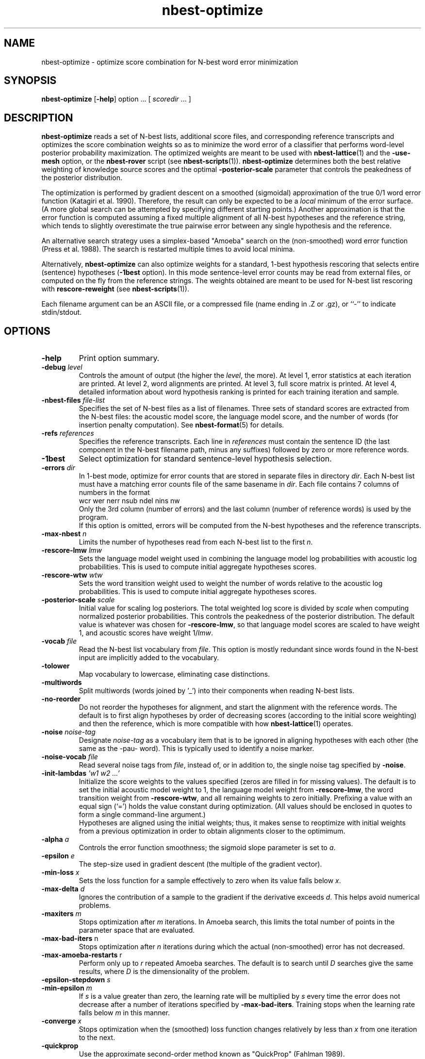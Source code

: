 .\" $Id: nbest-optimize.1,v 1.10 2001/06/26 18:10:20 stolcke Exp $
.TH nbest-optimize 1 "$Date: 2001/06/26 18:10:20 $" "SRILM Tools"
.SH NAME
nbest-optimize \- optimize score combination for N-best word error minimization
.SH SYNOPSIS
.B nbest-optimize
[\c
.BR \-help ]
option
\&...
[
.I scoredir
\&...
]
.SH DESCRIPTION
.B nbest-optimize
reads a set of N-best lists, additional score files, and corresponding 
reference transcripts and optimizes the score combination weights
so as to minimize the word error of a classifier that performs
word-level posterior probability maximization.
The optimized weights are meant to be used with
.BR nbest-lattice (1)
and the
.B \-use-mesh 
option,
or the 
.B nbest-rover
script (see
.BR nbest-scripts (1)).
.B nbest-optimize
determines both the best relative weighting of knowledge source scores
and the optimal 
.B \-posterior-scale
parameter that controls the peakedness of the posterior distribution.
.PP
The optimization is performed by gradient descent on a smoothed (sigmoidal)
approximation of the true 0/1 word error function (Katagiri et al. 1990).
Therefore, the result can only be expected to be a
.I local
minimum of the error surface.
(A more global search can be attempted by specifying different starting
points.)
Another approximation is that the error function is computed assuming a fixed
multiple alignment of all N-best hypotheses and the reference string,
which tends to slightly overestimate the true pairwise error between any 
single hypothesis and the reference.
.PP
An alternative search strategy uses a simplex-based "Amoeba" search on
the (non-smoothed) word error function (Press et al. 1988).
The search is restarted multiple times to avoid local minima.
.PP
Alternatively,
.B nbest-optimize
can also optimize weights for a standard, 1-best hypothesis rescoring that
selects entire (sentence) hypotheses
.RB ( \-1best
option).
In this mode sentence-level error counts may be read from external files,
or computed on the fly from the reference strings.
The weights obtained are meant to be used for N-best list rescoring with
.B rescore-reweight
(see 
.BR nbest-scripts (1)).
.PP
Each filename argument can be an ASCII file, or a 
compressed file (name ending in .Z or .gz), or ``-'' to indicate
stdin/stdout.
.SH OPTIONS
.TP
.B \-help
Print option summary.
.TP
.BI \-debug " level"
Controls the amount of output (the higher the
.IR level ,
the more).
At level 1, error statistics at each iteration are printed.
At level 2, word alignments are printed.
At level 3, full score matrix is printed.
At level 4, detailed information about word hypothesis ranking is printed
for each training iteration and sample.
.TP
.BI \-nbest-files " file-list"
Specifies the set of N-best files as a list of filenames.
Three sets of standard scores are extracted from the N-best files:
the acoustic model score, the language model score, and the number of 
words (for insertion penalty computation).
See 
.BR nbest-format (5)
for details.
.TP
.BI \-refs " references"
Specifies the reference transcripts.
Each line in 
.I references
must contain the sentence ID (the last component in the N-best filename
path, minus any suffixes) followed by zero or more reference words.
.TP
.B \-1best
Select optimization for standard sentence-level hypothesis selection.
.TP
.BI \-errors " dir"
In 1-best mode, optimize for error counts that are stored in separate files
in directory
.IR dir .
Each N-best list must have a matching error counts file of the same 
basename in 
.IR dir .
Each file contains 7 columns of numbers in the format
.br
	wcr wer nerr nsub ndel nins nw
.br
Only the 3rd column (number of errors) and the last column (number of
reference  words) is used by the program.
.br
If this option is omitted, errors will be computed from the N-best hypotheses
and the reference transcripts.
.TP
.BI \-max-nbest " n"
Limits the number of hypotheses read from each N-best list to the first
.IR n .
.TP
.BI \-rescore-lmw " lmw"
Sets the language model weight used in combining the language model log
probabilities with acoustic log probabilities.
This is used to compute initial aggregate hypotheses scores.
.TP
.BI \-rescore-wtw " wtw"
Sets the word transition weight used to weight the number of words relative to
the acoustic log probabilities.
This is used to compute initial aggregate hypotheses scores.
.TP
.BI \-posterior-scale " scale"
Initial value for scaling log posteriors.
The total weighted log score is divided by 
.I scale
when computing normalized posterior probabilities.
This controls the peakedness of the posterior distribution. 
The default value is whatever was chosen for 
.BR \-rescore-lmw , 
so that language model scores are scaled to have weight 1,
and acoustic scores have weight 1/\fIlmw\fP.
.TP
.BI \-vocab " file"
Read the N-best list vocabulary from 
.IR file .
This option is mostly redundant since words found in the N-best input
are implicitly added to the vocabulary.
.TP
.B \-tolower
Map vocabulary to lowercase, eliminating case distinctions.
.TP
.B \-multiwords
Split multiwords (words joined by '_') into their components when reading
N-best lists.
.TP
.B \-no-reorder
Do not reorder the hypotheses for alignment, and start the alignment with
the reference words.
The default is to first align hypotheses by order of decreasing scores
(according to the initial score weighting) and then the reference,
which is more compatible with how 
.BR nbest-lattice (1)
operates.
.TP
.BI \-noise " noise-tag"
Designate
.I noise-tag
as a vocabulary item that is to be ignored in aligning hypotheses with
each other (the same as the -pau- word).
This is typically used to identify a noise marker.
.TP
.BI \-noise-vocab " file"
Read several noise tags from
.IR file ,
instead of, or in addition to, the single noise tag specified by
.BR \-noise .
.TP
.BI \-init-lambdas " 'w1 w2 ...'"
Initialize the score weights to the values specified
(zeros are filled in for missing values).
The default is to set the initial acoustic model weight to 1,
the language model weight from
.BR \-rescore-lmw ,
the word transition weight from
.BR \-rescore-wtw ,
and all remaining weights to zero initially.
Prefixing a value with an equal sign (`=')
holds the value constant during optimization.
(All values should be enclosed in quotes to form a single command-line
argument.)
.br
Hypotheses are aligned using the initial weights; thus, it makes sense
to reoptimize with initial weights from a previous optimization in order
to obtain alignments closer to the optimimum.
.TP
.BI \-alpha " a"
Controls the error function smoothness; 
the sigmoid slope parameter is set to
.IR a .
.TP
.BI \-epsilon " e"
The step-size used in gradient descent (the multiple of the gradient vector).
.TP
.BI \-min-loss " x"
Sets the loss function for a sample effectively to zero when its value falls
below 
.IR x .
.TP
.BI \-max-delta " d"
Ignores the contribution of a sample to the gradient if the derivative
exceeds
.IR d .
This helps avoid numerical problems.
.TP
.BI \-maxiters " m"
Stops optimization after 
.I m
iterations.
In Amoeba search, this limits the total number of points in the parameter space
that are evaluated.
.TP
.BR \-max-bad-iters " n"
Stops optimization after 
.I n
iterations during which the actual (non-smoothed) error has not decreased.
.TP
.BR \-max-amoeba-restarts " r"
Perform only up to
.I r
repeated Amoeba searches.
The default is to search until 
.I D
searches give the same results, where
.I D 
is the dimensionality of the problem.
.TP
.BI \-epsilon-stepdown " s"
.TP
.BI \-min-epsilon " m"
If 
.I s
is a value greater than zero, the learning rate will be multiplied by 
.I s
every time the error does not decrease after a number of iterations
specified by
.BR \-max-bad-iters .
Training stops when the learning rate falls below
.I m
in this manner.
.TP
.BI \-converge " x"
Stops optimization when the (smoothed) loss function changes relatively by less 
than 
.I x
from one iteration to the next.
.TP
.B \-quickprop
Use the approximate second-order method known as "QuickProp" (Fahlman 1989).
.TP
.BI \-init-amoeba-simplex " 's1 s2 ...'"
Defines the step size for the initial Amoeba simplex.
One value for each non-fixed search dimension should be specified,
plus optionally a value for the posterior scaling parameter
(which is searched as an added dimension).
.TP
.BI \-print-hyps " file"
Write the best word hypotheses to 
.I file
after optimization.
.TP
.B \--
Signals the end of options, such that following command-line arguments are 
interpreted as additional scorefiles even if they start with `-'.
.TP
.IR scoredir ...
Any additional arguments name directories containing further score files.
In each directory, there must exist one file named after the sentence 
ID it corresponds to (the file may also end in ``.gz'' and contain compressed
data).
The total number of score dimensions is thus 3 (for the standard scores from
the N-best list) plus the number of additional score directories specified.
.SH "SEE ALSO"
nbest-lattice(1), nbest-scripts(1), nbest-format(5).
.br
S. Katagiri, C.H. Lee, & B.-H. Juang, "A Generalized Probabilistic Descent
Method", in
\fIProceedings of the Acoustical Society of Japan, Fall Meeting\fP,
pp. 141-142, 1990.
.br
S. E. Fahlman, "Faster-Learning Variations on Back-Propagation: An
Empirical Study", in D. Touretzky, G. Hinton, & T. Sejnowski (eds.), 
\fIProceedings of the 1988 Connectionist Models Summer School\fP, pp. 38-51,
Morgan Kaufmann, 1989.
.br
W. H. Press, B. P. Flannery, S. A. Teukolsky, & W. T. Vetterling,
\fINumerical Recipes in C: The Art of Scientific Computing\fP,
Cambridge University Press, 1988.
.br
.SH BUGS
Likely.
Gradient-based optimization is not supported (yet) in 1-best mode;
use simplex-search optimization instead.
.SH AUTHORS
Andreas Stolcke <stolcke@speech.sri.com>
.br
Dimitra Vergyri <dverg@speech.sri.com>
.br
Copyright 2000, 2001 SRI International
